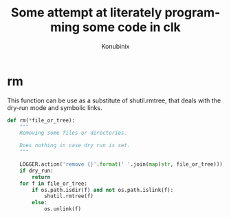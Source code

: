 #+AUTHOR: Konubinix
#+LANGUAGE: en
#+TITLE: Some attempt at literately programming some code in clk
#+EXPORT_FILE_NAME: ../doc/lib.md

#+BEGIN_SRC elisp :exports none :results none
  (org-md-export-to-markdown)
#+END_SRC

#+NAME: header
#+BEGIN_SRC python :results none :exports none
  #!/usr/bin/env python
  # -*- coding: utf-8 -*-

  # GENERATED USING lib.org, DO NOT EDIT

  import os
  import shutil
  from clk.log import get_logger

  LOGGER = get_logger(__name__)
  dry_run = None
#+END_SRC

* rm

  This function can be use as a substitute of shutil.rmtree, that deals with the
  dry-run mode and symbolic links.
  
  #+NAME: rm
  #+BEGIN_SRC python :results none :exports code
    def rm(*file_or_tree):
        """
        Removing some files or directories.

        Does nothing in case dry run is set.
        """

        LOGGER.action('remove {}'.format(' '.join(map(str, file_or_tree))))
        if dry_run:
            return
        for f in file_or_tree:
            if os.path.isdir(f) and not os.path.islink(f):
                shutil.rmtree(f)
            else:
                os.unlink(f)
  #+END_SRC

* weave                                                            :noexport:
  #+BEGIN_SRC python :results none :exports code :noweb yes :tangle liblp.py
    <<header>>


    <<rm>>
  #+END_SRC
